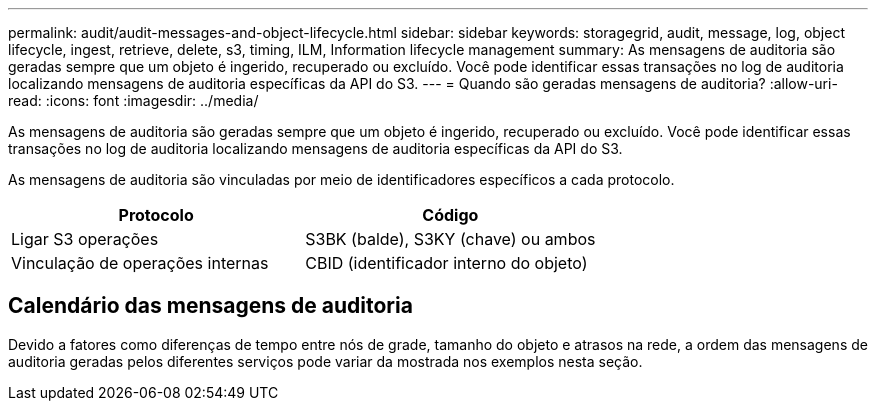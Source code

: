 ---
permalink: audit/audit-messages-and-object-lifecycle.html 
sidebar: sidebar 
keywords: storagegrid, audit, message, log, object lifecycle, ingest, retrieve, delete, s3, timing, ILM, Information lifecycle management 
summary: As mensagens de auditoria são geradas sempre que um objeto é ingerido, recuperado ou excluído. Você pode identificar essas transações no log de auditoria localizando mensagens de auditoria específicas da API do S3. 
---
= Quando são geradas mensagens de auditoria?
:allow-uri-read: 
:icons: font
:imagesdir: ../media/


[role="lead"]
As mensagens de auditoria são geradas sempre que um objeto é ingerido, recuperado ou excluído. Você pode identificar essas transações no log de auditoria localizando mensagens de auditoria específicas da API do S3.

As mensagens de auditoria são vinculadas por meio de identificadores específicos a cada protocolo.

[cols="1a,1a"]
|===
| Protocolo | Código 


 a| 
Ligar S3 operações
 a| 
S3BK (balde), S3KY (chave) ou ambos



 a| 
Vinculação de operações internas
 a| 
CBID (identificador interno do objeto)

|===


== Calendário das mensagens de auditoria

Devido a fatores como diferenças de tempo entre nós de grade, tamanho do objeto e atrasos na rede, a ordem das mensagens de auditoria geradas pelos diferentes serviços pode variar da mostrada nos exemplos nesta seção.
